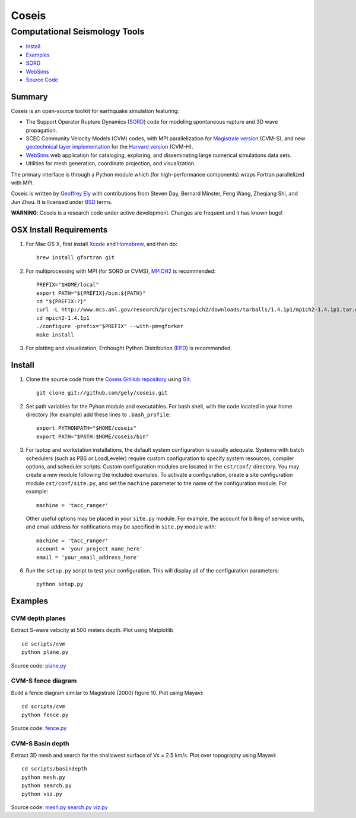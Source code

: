 ======
Coseis
======
Computational Seismology Tools
~~~~~~~~~~~~~~~~~~~~~~~~~~~~~~

.. class:: navbar

+ Install_
+ Examples_
+ SORD_
+ WebSims_
+ `Source Code`_

.. _SORD:         sord.html
.. _WebSims:      http://scec.usc.edu/websims
.. _Source Code:  https://github.com/gely/coseis/

Summary
=======

Coseis is an open-source toolkit for earthquake simulation featuring:

*   The Support Operator Rupture Dynamics (SORD_) code for modeling spontaneous
    rupture and 3D wave propagation.

*   SCEC Community Velocity Models (CVM) codes, with MPI parallelization for
    `Magistrale version`__ (CVM-S), and new `geotechnical layer
    implementation`__ for the `Harvard version`__ (CVM-H).

*   WebSims_ web application for cataloging, exploring, and disseminating large
    numerical simulations data sets.

*   Utilities for mesh generation, coordinate projection, and visualization.

__ http://www.data.scec.org/3Dvelocity/
__ http://earth.usc.edu/~gely/vs30gtl/
__ http://structure.harvard.edu/cvm-h/

The primary interface is through a Python module which (for high-performance
components) wraps Fortran parallelized with MPI.

Coseis is written by `Geoffrey Ely`_ with contributions from Steven Day,
Bernard Minster, Feng Wang, Zheqiang Shi, and Jun Zhou.  It is licensed under
BSD_ terms.

.. _Geoffrey Ely: http://www.alcf.anl.gov/~gely/
.. _GPLv3:        http://www.gnu.org/licenses/gpl-3.0.html
.. _BSD:          http://opensource.org/licenses/BSD-2-Clause

.. class:: warning

    **WARNING**: Coseis is a research code under active development.  Changes
    are frequent and it has known bugs!


OSX Install Requirements
========================

1.  For Mac OS X, first install Xcode_ and Homebrew_, and then do:
    ::

        brew install gfortran git

2.  For multiprocessing with MPI (for SORD or CVMS), MPICH2_ is recommended:
    ::

        PREFIX="$HOME/local"
        export PATH="${PREFIX}/bin:${PATH}"
        cd "${PREFIX:?}"
        curl -L http://www.mcs.anl.gov/research/projects/mpich2/downloads/tarballs/1.4.1p1/mpich2-1.4.1p1.tar.gz | tar zx
        cd mpich2-1.4.1p1
        ./configure -prefix="$PREFIX" --with-pm=gforker 
        make install

3.  For plotting and visualization, Enthought Python Distribution (EPD_) is
    recommended.


Install
=======

1.  Clone the source code from the `Coseis GitHub repository
    <http://github.com/gely/coseis>`__ using Git_::

        git clone git://github.com/gely/coseis.git

2.  Set path variables for the Pyhon module and executables. For bash shell,
    with the code located in your home directory (for example) add these lines to
    ``.bash_profile``::

        export PYTHONPATH="$HOME/coseis"
        export PATH="$PATH:$HOME/coseis/bin"

3.  For laptop and workstation installations, the default system configuration
    is usually adequate.  Systems with batch schedulers (such as PBS or
    LoadLeveler) require custom configuration to specify system resources, compiler
    options, and scheduler scripts.  Custom configuration modules are located in the
    ``cst/conf/`` directory.  You may create a new module following the
    included examples.  To activate a configuration, create a site configuration
    module ``cst/conf/site.py``, and set the  ``machine`` parameter to the name
    of the configuration module. For example::

        machine = 'tacc_ranger'

    Other useful options may be placed in your ``site.py`` module.  For example,
    the account for billing of service units, and email address for notifications
    may be specified in ``site.py`` module with::

        machine = 'tacc_ranger'
        account = 'your_project_name_here'
        email = 'your_email_address_here'

6.  Run the ``setup.py`` script to test your configuration. This will display
    all of the configuration parameters::

        python setup.py

.. _Git:               http://git-scm.com/
.. _MPICH2:            http://www.mcs.anl.gov/research/projects/mpich2/
.. _Xcode:             http://itunes.apple.com/us/app/xcode/id497799835
.. _Homebrew:          http://mxcl.github.com/homebrew/
.. _EPD:               http://www.enthought.com/products/epddownload.php
.. _Python:            http://www.python.org/
.. _NumPy:             http://numpy.scipy.org/
.. _SciPy:             http://www.scipy.org/
.. _Mayavi:            http://code.enthought.com/projects/mayavi/
.. _Matplotlib:        http://matplotlib.sourceforge.net/
.. _nose:              http://readthedocs.org/docs/nose/


Examples
========

CVM depth planes
----------------

.. image:: ../scripts/cvm/cvms-vs500.png
.. image:: ../scripts/cvm/cvmh-vs500.png

Extract S-wave velocity at 500 meters depth. Plot using Matplotlib
::

    cd scripts/cvm
    python plane.py

Source code:
`plane.py <../scripts/cvm/plane.py>`__

CVM-S fence diagram
-------------------

.. image:: ../scripts/cvm/cvms-vp-fence.png

Build a fence diagram similar to Magistrale (2000) figure 10. Plot using
Mayavi::

    cd scripts/cvm
    python fence.py

Source code:
`fence.py <../scripts/cvm/fence.py>`__

CVM-S Basin depth
-----------------

.. image:: ../scripts/basindepth/cvm-z25.png

Extract 3D mesh and search for the shallowest surface of Vs = 2.5 km/s.
Plot over topography using Mayavi::

    cd scripts/basindepth
    python mesh.py
    python search.py
    python viz.py

Source code:
`mesh.py <../scripts/basindepth/mesh.py>`__
`search.py <../scripts/basindepth/search.py>`__
`viz.py <../scripts/basindepth/viz.py>`__


